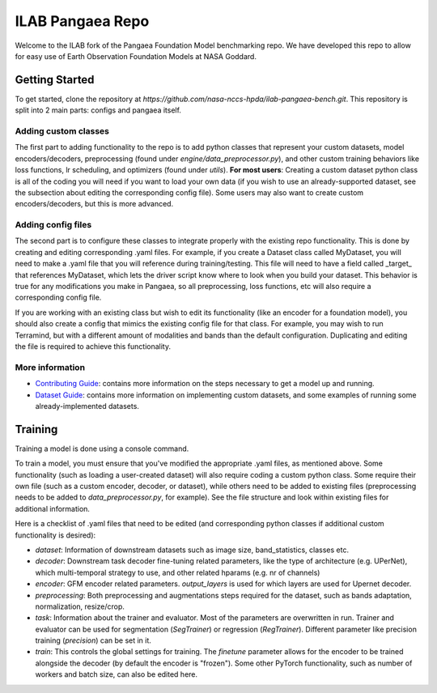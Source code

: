 ILAB Pangaea Repo
=================

Welcome to the ILAB fork of the Pangaea Foundation Model benchmarking repo. 
We have developed this repo to allow for easy use of Earth Observation Foundation Models at NASA Goddard. 

Getting Started
---------------

To get started, clone the repository at `https://github.com/nasa-nccs-hpda/ilab-pangaea-bench.git`. 
This repository is split into 2 main parts: configs and pangaea itself. 

Adding custom classes
~~~~~~~~~~~~~~~~~~~~~

The first part to adding functionality to the repo is to add python classes that represent your custom datasets, 
model encoders/decoders, preprocessing (found under `engine/data_preprocessor.py`), 
and other custom training behaviors like loss functions, lr scheduling, and optimizers (found under `utils`). 
**For most users**: Creating a custom dataset python class is all of the coding you will need if you want to load your own data
(if you wish to use an already-supported dataset, see the subsection about editing the corresponding config file).
Some users may also want to create custom encoders/decoders, but this is more advanced. 

Adding config files
~~~~~~~~~~~~~~~~~~~

The second part is to configure these classes to integrate properly with the existing repo functionality. This is done by 
creating and editing corresponding .yaml files. For example, if you create a Dataset class called MyDataset, you will need to
make a .yaml file that you will reference during training/testing. This file will need to have a field called \_target\_ that
references MyDataset, which lets the driver script know where to look when you build your dataset. This behavior is true for
any modifications you make in Pangaea, so all preprocessing, loss functions, etc will also require a corresponding config file.

If you are working with an existing class but wish to edit its functionality (like an encoder for a foundation model), you
should also create a config that mimics the existing config file for that class. For example, you may wish to run Terramind, 
but with a different amount of modalities and bands than the default configuration. Duplicating and editing the file is 
required to achieve this functionality. 

More information
~~~~~~~~~~~~~~~~
* `Contributing Guide <CONTRIBUTING.md>`_: contains more information on the steps necessary to get a model up and running.
* `Dataset Guide <DATASET_GUIDE.md>`_: contains more information on implementing custom datasets, and some examples of running some already-implemented datasets.

Training
--------

Training a model is done using a console command. 

To train a model, you must ensure that you've modified the appropriate .yaml files, as mentioned above. Some functionality
(such as loading a user-created dataset) will also require coding a custom python class. Some require their own file (such as a
custom encoder, decoder, or dataset), while others need to be added to existing files (preprocessing needs to be added to
`data_preprocessor.py`, for example). See the file structure and look within existing files for additional information. 

Here is a checklist of .yaml files that need to be edited (and corresponding python classes if additional custom functionality
is desired):

* `dataset`: Information of downstream datasets such as image size, band_statistics, classes etc. 
* `decoder`: Downstream task decoder fine-tuning related parameters, like the type of architecture (e.g. UPerNet), which multi-temporal strategy to use, and other related hparams (e.g. nr of channels)
* `encoder`: GFM encoder related parameters. `output_layers` is used for which layers are used for Upernet decoder.  
* `preprocessing`: Both preprocessing and augmentations steps required for the dataset, such as bands adaptation, normalization, resize/crop.
* `task`: Information about the trainer and evaluator. Most of the parameters are overwritten in run. Trainer and evaluator can be used for segmentation (`SegTrainer`) or regression (`RegTrainer`). Different parameter like precision training (`precision`) can be set in it.
* `train`: This controls the global settings for training. The `finetune` parameter allows for the encoder to be trained alongside the decoder (by default the encoder is "frozen"). Some other PyTorch functionality, such as number of workers and batch size, can also be edited here. 
